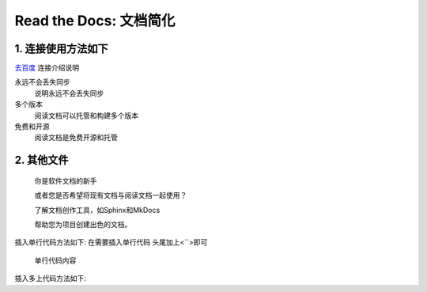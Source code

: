 Read the Docs: 文档简化
======================

1. 连接使用方法如下
----------------
.. meta::
   :description lang=en: 在阅读文档时，不断自动构建，版本控制和托管您的技术文档。

`去百度`_   连接介绍说明

永远不会丢失同步
    说明永远不会丢失同步

多个版本
    阅读文档可以托管和构建多个版本

免费和开源
    阅读文档是免费开源和托管

.. _去百度: https://www.baidu.com/



2. 其他文件
----------

  你是软件文档的新手

  或者您是否希望将现有文档与阅读文档一起使用？

  了解文档创作工具，如Sphinx和MkDocs

  帮助您为项目创建出色的文档。

插入单行代码方法如下:
在需要插入单行代码 头尾加上<``>即可

	``单行代码内容``

插入多上代码方法如下:

.. prompt:: bash $
	.. prompt:: bash $